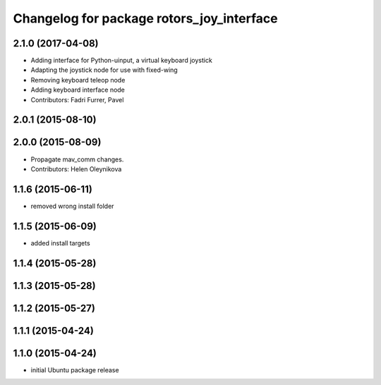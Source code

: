 ^^^^^^^^^^^^^^^^^^^^^^^^^^^^^^^^^^^^^^^^^^
Changelog for package rotors_joy_interface
^^^^^^^^^^^^^^^^^^^^^^^^^^^^^^^^^^^^^^^^^^

2.1.0 (2017-04-08)
-----------
* Adding interface for Python-uinput, a virtual keyboard joystick
* Adapting the joystick node for use with fixed-wing
* Removing keyboard teleop node
* Adding keyboard interface node
* Contributors: Fadri Furrer, Pavel

2.0.1 (2015-08-10)
------------------

2.0.0 (2015-08-09)
------------------
* Propagate mav_comm changes.
* Contributors: Helen Oleynikova

1.1.6 (2015-06-11)
------------------
* removed wrong install folder

1.1.5 (2015-06-09)
------------------
* added install targets

1.1.4 (2015-05-28)
------------------

1.1.3 (2015-05-28)
------------------

1.1.2 (2015-05-27)
------------------

1.1.1 (2015-04-24)
------------------

1.1.0 (2015-04-24)
------------------
* initial Ubuntu package release
